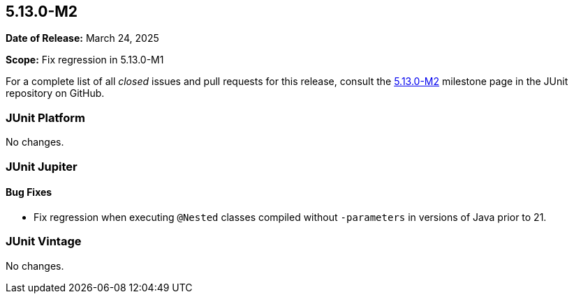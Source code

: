 [[release-notes-5.13.0-M2]]
== 5.13.0-M2

*Date of Release:* March 24, 2025

*Scope:* Fix regression in 5.13.0-M1

For a complete list of all _closed_ issues and pull requests for this release, consult the
link:{junit5-repo}+/milestone/92?closed=1+[5.13.0-M2] milestone page in the JUnit
repository on GitHub.


[[release-notes-5.13.0-M2-junit-platform]]
=== JUnit Platform

No changes.


[[release-notes-5.13.0-M2-junit-jupiter]]
=== JUnit Jupiter

[[release-notes-5.13.0-M2-junit-jupiter-bug-fixes]]
==== Bug Fixes

* Fix regression when executing `@Nested` classes compiled without `-parameters` in
  versions of Java prior to 21.


[[release-notes-5.13.0-M2-junit-vintage]]
=== JUnit Vintage


No changes.
